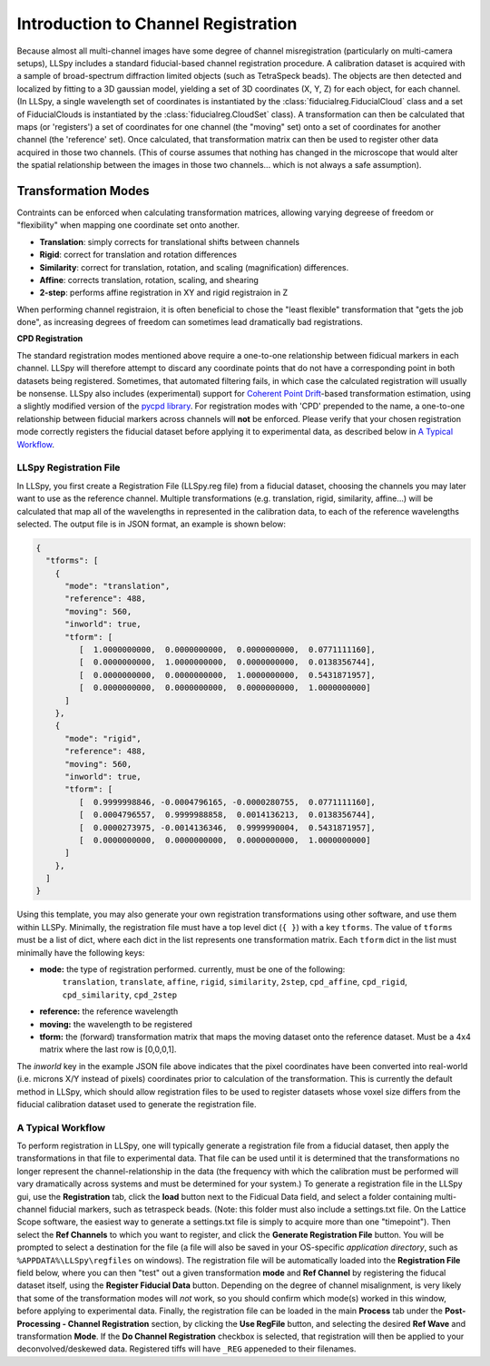 .. _registration:

Introduction to Channel Registration
====================================

Because almost all multi-channel images have some degree of channel misregistration (particularly on multi-camera setups), LLSpy includes a standard fiducial-based channel registration procedure.  A calibration dataset is acquired with a sample of broad-spectrum diffraction limited objects (such as TetraSpeck beads).  The objects are then detected and localized by fitting to a 3D gaussian model, yielding a set of 3D coordinates (X, Y, Z) for each object, for each channel.  (In LLSpy, a single wavelength set of coordinates is instantiated by the :class:`fiducialreg.FiducialCloud` class and a set of FiducialClouds is instantiated by the :class:`fiducialreg.CloudSet` class).  A transformation can then be calculated that maps (or 'registers') a set of coordinates for one channel (the "moving" set) onto a set of coordinates for another channel (the 'reference' set).  Once calculated, that transformation matrix can then be used to register other data acquired in those two channels. (This of course assumes that nothing has changed in the microscope that would alter the spatial relationship between the images in those two channels... which is not always a safe assumption).


Transformation Modes
********************

Contraints can be enforced when calculating transformation matrices, allowing varying degreese of freedom or "flexibility" when mapping one coordinate set onto another.

* **Translation**: simply corrects for translational shifts between channels
* **Rigid**: correct for translation and rotation differences
* **Similarity**: correct for translation, rotation, and scaling (magnification) differences.
* **Affine**: corrects translation, rotation, scaling, and shearing
* **2-step**: performs affine registration in XY and rigid registraion in Z

When performing channel registraion, it is often beneficial to chose the "least flexible" transformation that "gets the job done", as increasing degrees of freedom can sometimes lead dramatically bad registrations.

**CPD Registration**

The standard registration modes mentioned above require a one-to-one relationship between fidicual markers in each channel.  LLSpy will therefore attempt to discard any coordinate points that do not have a corresponding point in both datasets being registered.  Sometimes, that automated filtering fails, in which case the calculated registration will usually be nonsense.
LLSpy also includes (experimental) support for `Coherent Point Drift <http://ieeexplore.ieee.org/document/5432191/>`_-based transformation estimation, using a slightly modified version of the `pycpd library <https://github.com/siavashk/pycpd>`_.  For registration modes with 'CPD' prepended to the name, a one-to-one relationship between fiducial markers across channels will **not** be enforced.  Please verify that your chosen registration mode correctly registers the fiducial dataset before applying it to experimental data, as described below in `A Typical Workflow`_.


LLSpy Registration File
-----------------------

In LLSpy, you first create a Registration File (LLSpy.reg file) from a fiducial dataset, choosing the channels you may later want to use as the reference channel.  Multiple transformations (e.g. translation, rigid, similarity, affine...) will be calculated that map all of the wavelengths in represented in the calibration data, to each of the reference wavelengths selected.  The output file is in JSON format, an example is shown below:

.. code-block:: json

	{
	  "tforms": [
	    {
	      "mode": "translation",
	      "reference": 488,
	      "moving": 560,
	      "inworld": true,
	      "tform": [
	         [  1.0000000000,  0.0000000000,  0.0000000000,  0.0771111160],
	         [  0.0000000000,  1.0000000000,  0.0000000000,  0.0138356744],
	         [  0.0000000000,  0.0000000000,  1.0000000000,  0.5431871957],
	         [  0.0000000000,  0.0000000000,  0.0000000000,  1.0000000000]
	      ]
	    },
	    {
	      "mode": "rigid",
	      "reference": 488,
	      "moving": 560,
	      "inworld": true,
	      "tform": [
	         [  0.9999998846, -0.0004796165, -0.0000280755,  0.0771111160],
	         [  0.0004796557,  0.9999988858,  0.0014136213,  0.0138356744],
	         [  0.0000273975, -0.0014136346,  0.9999990004,  0.5431871957],
	         [  0.0000000000,  0.0000000000,  0.0000000000,  1.0000000000]
	      ]
	    },
	  ]
	}

Using this template, you may also generate your own registration transformations using other software, and use them within LLSPy.  Minimally, the registration file must have a top level dict (``{ }``) with a key ``tforms``.  The value of ``tforms`` must be a list of dict, where each dict in the list represents one transformation matrix.  Each ``tform`` dict in the list must minimally have the following keys:

* **mode:** the type of registration performed.  currently, must be one of the following:
 		``translation``, ``translate``, ``affine``, ``rigid``, ``similarity``, ``2step``, ``cpd_affine``, ``cpd_rigid``, ``cpd_similarity``, ``cpd_2step``
* **reference:** the reference wavelength
* **moving:** the wavelength to be registered
* **tform:** the (forward) transformation matrix that maps the moving dataset onto the reference dataset.  Must be a 4x4 matrix where the last row is [0,0,0,1].

The *inworld* key in the example JSON file above indicates that the pixel coordinates have been converted into real-world (i.e. microns X/Y instead of pixels) coordinates prior to calculation of the transformation.  This is currently the default method in LLSpy, which should allow registration files to be used to register datasets whose voxel size differs from the fiducial calibration dataset used to generate the registration file.

A Typical Workflow
------------------

To perform registration in LLSpy, one will typically generate a registration file from a fiducial dataset, then apply the transformations in that file to experimental data.  That file can be used until it is determined that the transformations no longer represent the channel-relationship in the data (the frequency with which the calibration must be performed will vary dramatically across systems and must be determined for your system.)  To generate a registration file in the LLSpy gui, use the **Registration** tab, click the **load** button next to the Fidicual Data field, and select a folder containing multi-channel fiducial markers, such as tetraspeck beads. (Note: this folder must also include a settings.txt file.  On the Lattice Scope software, the easiest way to generate a settings.txt file is simply to acquire more than one "timepoint").  Then select the **Ref Channels** to which you want to register, and click the **Generate Registration File** button.  You will be prompted to select a destination for the file (a file will also be saved in your OS-specific *application directory*, such as ``%APPDATA%\LLSpy\regfiles`` on windows).  The registration file will be automatically loaded into the **Registration File** field below, where you can then "test" out a given transformation **mode** and **Ref Channel**  by registering the fiducal dataset itself, using the **Register Fiducial Data** button.  Depending on the degree of channel misalignment, is very likely that some of the transformation modes will *not* work, so you should confirm which mode(s) worked in this window, before applying to experimental data.  Finally, the registration file can be loaded in the main **Process** tab under the **Post-Processing - Channel Registration** section, by clicking the **Use RegFile** button, and selecting the desired **Ref Wave** and transformation **Mode**.  If the **Do Channel Registration** checkbox is selected, that registration will then be applied to your deconvolved/deskewed data.  Registered tiffs will have ``_REG`` appeneded to their filenames.
